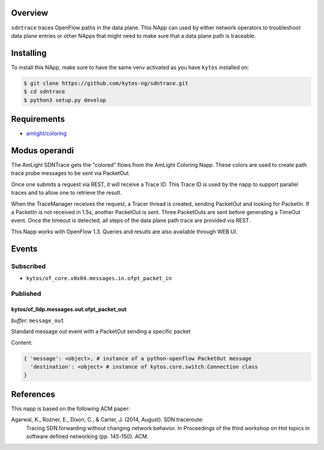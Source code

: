|Tag| |License| |Build| |Coverage| |Quality|

.. raw:: html

  <div align="center">
    <h1><code>amlight/sdntrace</code></h1>

    <strong> Napp that traces OpenFlow paths in the data plane</strong>

    <h3><a href="https://kytos-ng.github.io/api/sdntrace.html">OpenAPI Docs</a></h3>
  </div>


Overview
========

``sdntrace`` traces OpenFlow paths in the data plane. This NApp can used by either network operators to troubleshoot data plane entries or other NApps that might need to make sure that a data plane path is traceable.

Installing
==========

To install this NApp, make sure to have the same venv activated as you have ``kytos`` installed on:

.. code:: shell

   $ git clone https://github.com/kytos-ng/sdntrace.git
   $ cd sdntrace
   $ python3 setup.py develop

Requirements
============

- `amlight/coloring <https://github.com/kytos-ng/coloring>`_

Modus operandi
==============
The AmLight SDNTrace gets the "colored" flows from the AmLight Coloring Napp. These colors are used
to create path trace probe messages to be sent via PacketOut.

Once one submits a request via REST, it will receive a Trace ID. This Trace ID is used by the napp
to support parallel traces and to allow one to retrieve the result.

When the TraceManager receives the request, a Tracer thread is created, sending PacketOut and
looking for PacketIn. If a PacketIn is not received in 1.5s, another PacketOut is sent. Three
PacketOuts are sent before generating a TimeOut event. Once the timeout is detected, all
steps of the data plane path trace are provided via REST.

This Napp works with OpenFlow 1.3. Queries and results are also available through
WEB UI.

Events
======

Subscribed
----------

- ``kytos/of_core.v0x04.messages.in.ofpt_packet_in``

Published
---------

kytos/of_lldp.messages.out.ofpt_packet_out
~~~~~~~~~~~~~~~~~~~~~~~~~~~~~~~~~~~~~~~~~~

*buffer*: ``message_out``

Standard message out event with a PacketOut sending a specific packet

Content:

.. code-block:: python3

    { 'message': <object>, # instance of a python-openflow PacketOut message
      'destination': <object> # instance of kytos.core.switch.Connection class
    }


References
==========
This napp is based on the following ACM paper:

Agarwal, K., Rozner, E., Dixon, C., & Carter, J. (2014, August). SDN traceroute:
  Tracing SDN forwarding without changing network behavior. In Proceedings of the
  third workshop on Hot topics in software defined networking (pp. 145-150). ACM.

.. TAGs

.. |License| image:: https://img.shields.io/github/license/kytos-ng/sdntrace.svg
   :target: https://github.com/kytos-ng/sdntrace/blob/master/LICENSE
.. |Build| image:: https://scrutinizer-ci.com/g/kytos-ng/sdntrace/badges/build.png?b=master
  :alt: Build status
  :target: https://scrutinizer-ci.com/g/kytos-ng/sdntrace/?branch=master
.. |Coverage| image:: https://scrutinizer-ci.com/g/kytos-ng/sdntrace/badges/coverage.png?b=master
  :alt: Code coverage
  :target: https://scrutinizer-ci.com/g/kytos-ng/sdntrace/?branch=master
.. |Quality| image:: https://scrutinizer-ci.com/g/kytos-ng/sdntrace/badges/quality-score.png?b=master
  :alt: Code-quality score
  :target: https://scrutinizer-ci.com/g/kytos-ng/sdntrace/?branch=master
.. |Stable| image:: https://img.shields.io/badge/stability-stable-green.svg
   :target: https://github.com/kytos-ng/sdntrace
.. |Tag| image:: https://img.shields.io/github/tag/kytos-ng/sdntrace.svg
   :target: https://github.com/kytos-ng/sdntrace/tags
